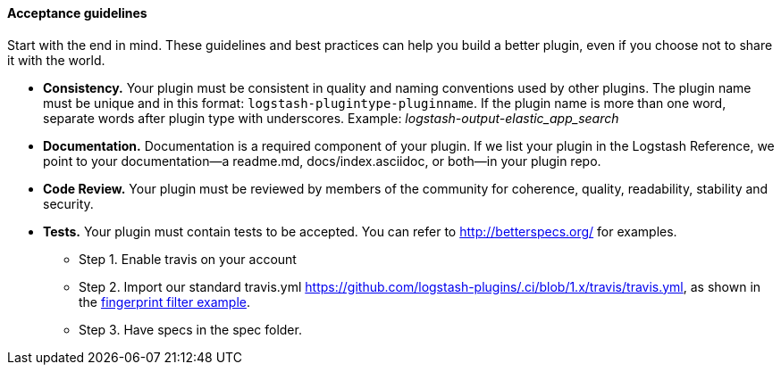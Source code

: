 [discrete]
[[plugin-acceptance]]
==== Acceptance guidelines

Start with the end in mind. 
These guidelines and best practices can help you build a better plugin, even if you choose not to share it with the world.

* **Consistency.** Your plugin must be consistent in quality and naming conventions used by other plugins. 
The plugin name must be unique and in this format: `logstash-plugintype-pluginname`. 
If the plugin name is more than one word, separate words after plugin type with underscores. 
Example: _logstash-output-elastic_app_search_
* **Documentation.** Documentation is a required component of your plugin. 
If we list your plugin in the Logstash Reference, we point to your documentation--a readme.md, docs/index.asciidoc, or both--in your plugin repo.
* **Code Review.** Your plugin must be reviewed by members of the community for coherence, quality, readability, stability and security.
* **Tests.** Your plugin must contain tests to be accepted. You can refer to http://betterspecs.org/ for examples. 
** Step 1. Enable travis on your account
** Step 2. Import our standard travis.yml https://github.com/logstash-plugins/.ci/blob/1.x/travis/travis.yml, as shown in the
https://github.com/logstash-plugins/logstash-filter-fingerprint/blob/master/.travis.yml[fingerprint filter example].
** Step 3. Have specs in the spec folder.
